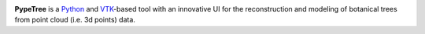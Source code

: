 .. image:: https://github.com/cjauvin/pylidar/raw/gh-pages/_images/pypetree_orme.png
   :align: left

**PypeTree** is a Python_ and VTK_-based tool with an innovative UI
for the reconstruction and modeling of botanical trees from point
cloud (i.e. 3d points) data.

.. _Python: http://www.python.org
.. _VTK: http://www.vtk.org


